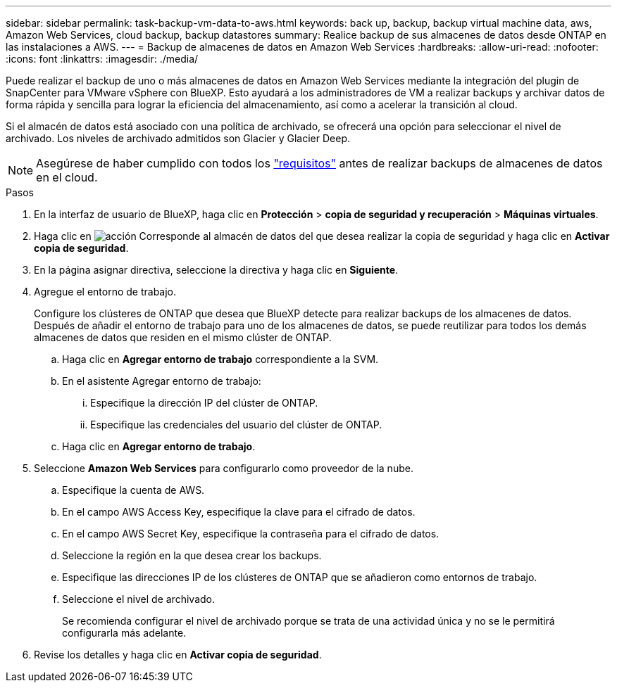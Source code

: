 ---
sidebar: sidebar 
permalink: task-backup-vm-data-to-aws.html 
keywords: back up, backup, backup virtual machine data, aws, Amazon Web Services, cloud backup, backup datastores 
summary: Realice backup de sus almacenes de datos desde ONTAP en las instalaciones a AWS. 
---
= Backup de almacenes de datos en Amazon Web Services
:hardbreaks:
:allow-uri-read: 
:nofooter: 
:icons: font
:linkattrs: 
:imagesdir: ./media/


[role="lead"]
Puede realizar el backup de uno o más almacenes de datos en Amazon Web Services mediante la integración del plugin de SnapCenter para VMware vSphere con BlueXP. Esto ayudará a los administradores de VM a realizar backups y archivar datos de forma rápida y sencilla para lograr la eficiencia del almacenamiento, así como a acelerar la transición al cloud.

Si el almacén de datos está asociado con una política de archivado, se ofrecerá una opción para seleccionar el nivel de archivado. Los niveles de archivado admitidos son Glacier y Glacier Deep.


NOTE: Asegúrese de haber cumplido con todos los link:concept-protect-vm-data.html#Requirements["requisitos"] antes de realizar backups de almacenes de datos en el cloud.

.Pasos
. En la interfaz de usuario de BlueXP, haga clic en *Protección* > *copia de seguridad y recuperación* > *Máquinas virtuales*.
. Haga clic en image:icon-action.png["acción"] Corresponde al almacén de datos del que desea realizar la copia de seguridad y haga clic en *Activar copia de seguridad*.
. En la página asignar directiva, seleccione la directiva y haga clic en *Siguiente*.
. Agregue el entorno de trabajo.
+
Configure los clústeres de ONTAP que desea que BlueXP detecte para realizar backups de los almacenes de datos. Después de añadir el entorno de trabajo para uno de los almacenes de datos, se puede reutilizar para todos los demás almacenes de datos que residen en el mismo clúster de ONTAP.

+
.. Haga clic en *Agregar entorno de trabajo* correspondiente a la SVM.
.. En el asistente Agregar entorno de trabajo:
+
... Especifique la dirección IP del clúster de ONTAP.
... Especifique las credenciales del usuario del clúster de ONTAP.


.. Haga clic en *Agregar entorno de trabajo*.


. Seleccione *Amazon Web Services* para configurarlo como proveedor de la nube.
+
.. Especifique la cuenta de AWS.
.. En el campo AWS Access Key, especifique la clave para el cifrado de datos.
.. En el campo AWS Secret Key, especifique la contraseña para el cifrado de datos.
.. Seleccione la región en la que desea crear los backups.
.. Especifique las direcciones IP de los clústeres de ONTAP que se añadieron como entornos de trabajo.
.. Seleccione el nivel de archivado.
+
Se recomienda configurar el nivel de archivado porque se trata de una actividad única y no se le permitirá configurarla más adelante.



. Revise los detalles y haga clic en *Activar copia de seguridad*.


